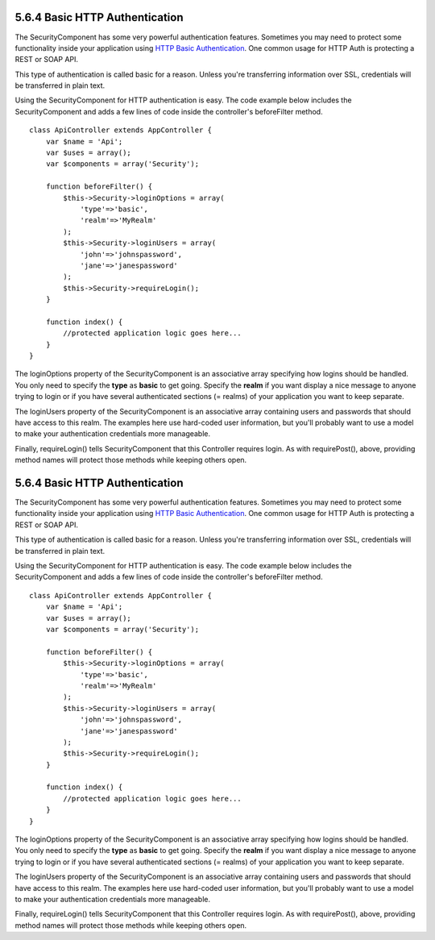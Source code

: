 5.6.4 Basic HTTP Authentication
-------------------------------

The SecurityComponent has some very powerful authentication
features. Sometimes you may need to protect some functionality
inside your application using
`HTTP Basic Authentication <http://en.wikipedia.org/wiki/Basic_access_authentication>`_.
One common usage for HTTP Auth is protecting a REST or SOAP API.

This type of authentication is called basic for a reason. Unless
you're transferring information over SSL, credentials will be
transferred in plain text.

Using the SecurityComponent for HTTP authentication is easy. The
code example below includes the SecurityComponent and adds a few
lines of code inside the controller's beforeFilter method.

::

    class ApiController extends AppController {
        var $name = 'Api';
        var $uses = array();
        var $components = array('Security');
    
        function beforeFilter() {
            $this->Security->loginOptions = array(
                'type'=>'basic',
                'realm'=>'MyRealm'
            );
            $this->Security->loginUsers = array(
                'john'=>'johnspassword',
                'jane'=>'janespassword'
            );
            $this->Security->requireLogin();
        }
        
        function index() {
            //protected application logic goes here...
        }
    }

The loginOptions property of the SecurityComponent is an
associative array specifying how logins should be handled. You only
need to specify the **type** as **basic** to get going. Specify the
**realm** if you want display a nice message to anyone trying to
login or if you have several authenticated sections (= realms) of
your application you want to keep separate.

The loginUsers property of the SecurityComponent is an associative
array containing users and passwords that should have access to
this realm. The examples here use hard-coded user information, but
you'll probably want to use a model to make your authentication
credentials more manageable.

Finally, requireLogin() tells SecurityComponent that this
Controller requires login. As with requirePost(), above, providing
method names will protect those methods while keeping others open.

5.6.4 Basic HTTP Authentication
-------------------------------

The SecurityComponent has some very powerful authentication
features. Sometimes you may need to protect some functionality
inside your application using
`HTTP Basic Authentication <http://en.wikipedia.org/wiki/Basic_access_authentication>`_.
One common usage for HTTP Auth is protecting a REST or SOAP API.

This type of authentication is called basic for a reason. Unless
you're transferring information over SSL, credentials will be
transferred in plain text.

Using the SecurityComponent for HTTP authentication is easy. The
code example below includes the SecurityComponent and adds a few
lines of code inside the controller's beforeFilter method.

::

    class ApiController extends AppController {
        var $name = 'Api';
        var $uses = array();
        var $components = array('Security');
    
        function beforeFilter() {
            $this->Security->loginOptions = array(
                'type'=>'basic',
                'realm'=>'MyRealm'
            );
            $this->Security->loginUsers = array(
                'john'=>'johnspassword',
                'jane'=>'janespassword'
            );
            $this->Security->requireLogin();
        }
        
        function index() {
            //protected application logic goes here...
        }
    }

The loginOptions property of the SecurityComponent is an
associative array specifying how logins should be handled. You only
need to specify the **type** as **basic** to get going. Specify the
**realm** if you want display a nice message to anyone trying to
login or if you have several authenticated sections (= realms) of
your application you want to keep separate.

The loginUsers property of the SecurityComponent is an associative
array containing users and passwords that should have access to
this realm. The examples here use hard-coded user information, but
you'll probably want to use a model to make your authentication
credentials more manageable.

Finally, requireLogin() tells SecurityComponent that this
Controller requires login. As with requirePost(), above, providing
method names will protect those methods while keeping others open.

